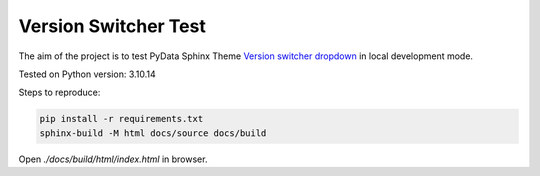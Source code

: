 Version Switcher Test
=====================

The aim of the project is to test PyData Sphinx Theme
`Version switcher dropdown <https://pydata-sphinx-theme.readthedocs.io/en/stable/user_guide/version-dropdown.html>`_
in local development mode.

Tested on Python version: 3.10.14

Steps to reproduce:

.. code-block:: console

    pip install -r requirements.txt
    sphinx-build -M html docs/source docs/build

Open `./docs/build/html/index.html` in browser.
